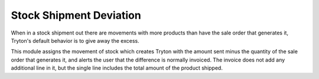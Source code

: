 Stock Shipment Deviation
########################

When in a stock shipment out there are movements with more products than have
the sale order that generates it, Tryton's default behavior is to give away the
excess.

This module assigns the movement of stock which creates Tryton with the amount
sent minus the quantity of the sale order that generates it, and alerts the
user that the difference is normally invoiced. The invoice does not add any
additional line in it, but the single line includes the total amount of the
product shipped. 
